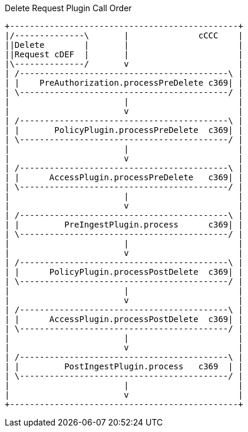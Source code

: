 
.Delete Request Plugin Call Order
[ditaa,delete_plugin_order,png]
....
+----------------------------------------------+
|/--------------\       |              cCCC    |
||Delete        |       |                      |
||Request cDEF  |       |                      |
|\--------------/       v                      |
| /------------------------------------------\ |
| |    PreAuthorization.processPreDelete c369| |
| \------------------------------------------/ |
|                       |                      |
|                       v                      |
| /------------------------------------------\ |
| |       PolicyPlugin.processPreDelete  c369| |
| \------------------------------------------/ |
|                       |                      |
|                       v                      |
| /------------------------------------------\ |
| |      AccessPlugin.processPreDelete   c369| |
| \------------------------------------------/ |
|                       |                      |
|                       v                      |
| /------------------------------------------\ |
| |         PreIngestPlugin.process      c369| |
| \------------------------------------------/ |
|                       |                      |
|                       v                      |
| /------------------------------------------\ |
| |      PolicyPlugin.processPostDelete  c369| |
| \------------------------------------------/ |
|                       |                      |
|                       v                      |
| /------------------------------------------\ |
| |      AccessPlugin.processPostDelete  c369| |
| \------------------------------------------/ |
|                       |                      |
|                       v                      |
| /------------------------------------------\ |
| |         PostIngestPlugin.process   c369  | |
| \------------------------------------------/ |
|                       |                      |
|                       v                      |
+----------------------------------------------+

....
